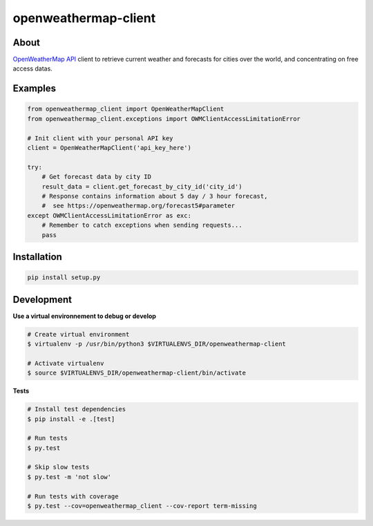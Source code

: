 =====================
openweathermap-client
=====================

.. image:: https://img.shields.io/travis/Nobatek/openweathermap-client/master.svg
        :target: https://travis-ci.org/Nobatek/openweathermap-client
        :alt: Build status

.. image:: https://coveralls.io/repos/github/Nobatek/openweathermap-client/badge.svg?branch=master
        :target: https://coveralls.io/github/Nobatek/openweathermap-client/?branch=master
        :alt: Code coverage

About
=====

`OpenWeatherMap API <https://openweathermap.org/api>`_ client to retrieve
current weather and forecasts for cities over the world, and concentrating on
free access datas.

Examples
========

.. code-block:: python

    from openweathermap_client import OpenWeatherMapClient
    from openweathermap_client.exceptions import OWMClientAccessLimitationError

    # Init client with your personal API key
    client = OpenWeatherMapClient('api_key_here')

    try:
        # Get forecast data by city ID
        result_data = client.get_forecast_by_city_id('city_id')
        # Response contains information about 5 day / 3 hour forecast,
        #  see https://openweathermap.org/forecast5#parameter
    except OWMClientAccessLimitationError as exc:
        # Remember to catch exceptions when sending requests...
        pass

Installation
============

.. code-block:: shell

    pip install setup.py

Development
===========

**Use a virtual environnement to debug or develop**

.. code-block:: shell

    # Create virtual environment
    $ virtualenv -p /usr/bin/python3 $VIRTUALENVS_DIR/openweathermap-client

    # Activate virtualenv
    $ source $VIRTUALENVS_DIR/openweathermap-client/bin/activate

**Tests**

.. code-block:: shell

    # Install test dependencies
    $ pip install -e .[test]

    # Run tests
    $ py.test

    # Skip slow tests
    $ py.test -m 'not slow'

    # Run tests with coverage
    $ py.test --cov=openweathermap_client --cov-report term-missing
